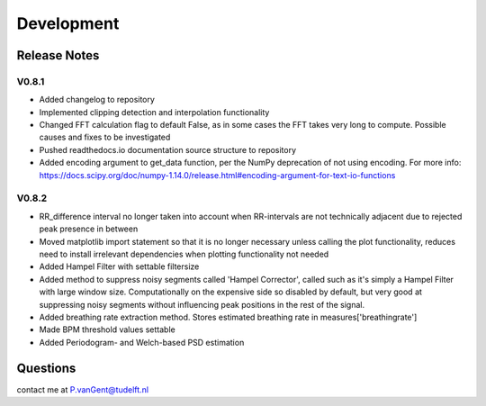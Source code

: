 ***********
Development
***********

Release Notes
=============

V0.8.1
~~~~~~

- Added changelog to repository
- Implemented clipping detection and interpolation functionality
- Changed FFT calculation flag to default False, as in some cases the FFT takes very long to compute. Possible causes and fixes to be investigated
- Pushed readthedocs.io documentation source structure to repository
- Added encoding argument to get_data function, per the NumPy deprecation of not using encoding. For more info: https://docs.scipy.org/doc/numpy-1.14.0/release.html#encoding-argument-for-text-io-functions

V0.8.2
~~~~~~

- RR_difference interval no longer taken into account when RR-intervals are not technically adjacent due to rejected peak presence in between
- Moved matplotlib import statement so that it is no longer necessary unless calling the plot functionality, reduces need to install irrelevant dependencies when plotting functionality not needed
- Added Hampel Filter with settable filtersize
- Added method to suppress noisy segments called 'Hampel Corrector', called such as it's simply a Hampel Filter with large window size. Computationally on the expensive side so disabled by default, but very good at suppressing noisy segments without influencing peak positions in the rest of the signal.
- Added breathing rate extraction method. Stores estimated breathing rate in measures['breathingrate']
- Made BPM threshold values settable
- Added Periodogram- and Welch-based PSD estimation

Questions
=========
contact me at P.vanGent@tudelft.nl